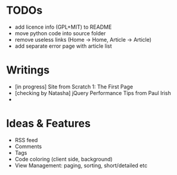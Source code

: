 * TODOs
  - add licence info (GPL+MIT) to README
  - move python code into source folder
  - remove useless links (Home -> Home, Article -> Article)
  - add separate error page with article list

* Writings
  - [in progress] Site from Scratch 1: The First Page
  - [checking by Natasha] jQuery Performance Tips from Paul Irish
  - 
    
* Ideas & Features
  - RSS feed
  - Comments
  - Tags
  - Code coloring (client side, background)
  - View Management: paging, sorting, short/detailed etc
